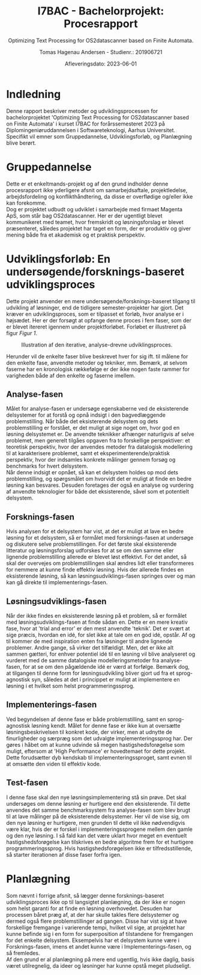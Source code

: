 #+TITLE: I7BAC - Bachelorprojekt: Procesrapport
#+SUBTITLE: Optimizing Text Processing for OS2datascanner based on Finite Automata.
#+AUTHOR: Tomas Hagenau Andersen - Studienr.: 201906721
#+DATE: Afleveringsdato: 2023-06-01
#+OPTIONS: toc:nil
#+LANGUAGE: dk
#+LATEX_HEADER: \renewcommand{\contentsname}{Indholdsfortegnelse}
#+LATEX_HEADER: \usepackage[danish]{babel}

\newpage

#+TOC: headlines 2 

\newpage

* Indledning

Denne rapport beskriver metoder og udviklingsprocessen for bachelorprojektet 'Optimizing Text
Processing for OS2datascanner based on Finite Automata' i kurset I7BAC for forårssemesteret
2023 på Diplomingeniøruddannelsen i Softwareteknologi, Aarhus Universitet. Specifikt vil emner
som Gruppedannelse, Udviklingsforløb, og Planlægning blive berørt.

* Gruppedannelse

Dette er et enkeltmands-projekt og af den grund indholder denne procesrapport ikke yderligere afsnit
om samarbejdsaftale, projektledelse, arbejdsfordeling og konflikthåndtering, da disse er overflødige
og/eller ikke kan forekomme. \\

Dog er projektet udbudt og udviklet i samarbejde med firmaet Magenta ApS, som står bag OS2datascanner.
Her er der ugentligt blevet kommunikeret med teamet, hvor fremskridt og løsningsforslag er blevet
præsenteret, således projektet har taget en form, der er produktiv og giver mening både fra
et akademisk og et praktisk perspektiv.

* Udviklingsforløb: En undersøgende/forsknings-baseret udviklingsproces

Dette projekt anvender en mere undersøgende/forsknings-baseret tilgang til udvikling af løsninger,
end de tidligere semester-projekter har gjort. Det kræver en udviklingsproces, som er tilpasset
et forløb, hvor analyse er i højsædet. Her er der forsøgt at opfange denne proces i fem faser,
som der er blevet itereret igennem under projektforløbet. Forløbet er illustreret på figur [[Figur 1]].

#+CAPTION: Illustration af den iterative, analyse-drevne udviklingsproces.
#+NAME: Figur 1
#+ATTR_LATEX: :width 7cm :height 7cm
[[../artifacts/development_process.png]]

Herunder vil de enkelte faser blive beskrevet hver for sig ift. til målene for den enkelte fase,
anvendte metoder og tekniker, mm. Bemærk, at selvom faserne har en kronologisk rækkefølge er der
ikke nogen faste rammer for varigheden både af den enkelte og faserne imellem.

** Analyse-fasen

Målet for analyse-fasen er undersøge egenskaberne ved de eksisterende delsystemer for at forstå og
opnå indsigt i den bagvedlæggende problemstilling. Når både det eksisterende delsystem og dets
problemstilling er forstået, er det muligt at sige noget om, hvor god en løsning delsystemet er.
De anvendte teknikker afhænger naturligvis af selve problemet, men generelt tilgåes opgaven fra
to forskellige perspektiver: et teoretisk perspektiv, hvor der anvendes metoder fra datalogisk
modellering til at karakterisere problemet, samt et eksperimenterende/praktisk perspektiv,
hvor der indsamles konkrete målinger gennem forsøg og benchmarks for hvert delsystem. \\

Når denne indsigt er opnået, så kan et delsystem holdes op mod dets problemstilling, og
spørgsmålet om hvorvidt det er muligt at finde en bedre løsning kan besvares. Desuden foretages der
også en analyse og vurdering af anvendte teknologier for både det eksisterende, såvel som
et potentielt delsystem.

** Forsknings-fasen

Hvis analysen for et delsystem har vist, at det er muligt at lave en bedre løsning for et delsystem,
så er formålet med forsknings-fasen at undersøge og diskutere selve problemstillingen. For det
første skal eksisterende litteratur og løsningsforslag udforskes for at se om den samme eller lignende
problemstilling allerede er blevet løst effektivt. For det andet, så skal der overvejes om problemstillingen
skal ændres lidt eller transformeres for nemmere at kunne finde effektiv løsning. Hvis der allerede
findes en eksisterende løsning, så kan løsningsudviklings-fasen springes over og man kan gå
direkte til implementerings-fasen.

** Løsningsudviklings-fasen

Når der ikke findes en eksisterende løsning på et problem, så er formålet med løsningsudviklings-fasen
at finde sådan en. Dette er en mere kreativ fase, hvor at 'trial and error' er den mest anvendte
'teknik'. Det er svært at sige præcis, hvordan en idé, for slet ikke at tale om en god idé, opstår.
Af og til kommer de med inspiration enten fra løsninger til andre lignende problemer. Andre gange,
så virker det tilfældigt. Men, det er ikke alt sammen gætteri, for enhver potentiel idé til en løsning
vil blive analyseret og vurderet med de samme datalogiske modelleringsmetoder fra analyse-fasen,
for at se om den pågældende idé er værd at forfølge. Bemærk dog, at tilgangen til denne form for
løsningsudvikling bliver gjort ud fra et sprog-agnostisk syn, således at det i princippet er muligt
at implementere en løsning i et hvilket som helst programmeringssprog.

** Implementerings-fasen

Ved begyndelsen af denne fase er både problemstilling, samt en sprog-agnostisk løsning kendt. Målet
for denne fase er ikke kun at oversætte løsningsbeskrivelsen til konkret kode, der virker, men
at udnytte de finurligheder og særpræg som det udvalgte implementeringssprog har. Der gøres i
håbet om at kunne udvinde så megen hastigshedsforøgelse som muligt, eftersom at 'High Performance'
er hovedtemaet for dette projekt. Dette forudsætter dyb kendskab til implementeringssproget, samt
evnen til at omsætte den viden til effektiv kode.

** Test-fasen

I denne fase skal den nye løsningsimplementering stå sin prøve. Det skal undersøges om denne løsning
er hurtigere end den eksisterende. Til dette anvendes det samme benchmarksystem fra analyse-fasen
som blev brugt til at lave målinger på de eksisterende delsystemer. Her vil de vise sig,
om den nye løsning er hurtigere, men grunden til dette vil ikke nødvendigvis være klar, hvis
der er forskel i implementeringssprogene mellem den gamle og den nye løsning. I så fald kan
det være uklart hvor meget en eventuelt hastigshedsforøgelse kan tilskrives en bedre algoritme
frem for et hurtigere programmeringssprog. Hvis hastigshedsforøgelsen ikke er tilfredsstillende,
så starter iterationen af disse faser forfra igen.

* Planlægning

Som nævnt i forrige afsnit, så lægger denne forsknings-baseret udviklingsproces ikke op til
langsigtet planlægning, da der ikke er nogen som helst garanti for at finde en løsning overhovedet.
Desuden har processen båret præg af, at der har skulle takles flere delsystemer og dermed også
flere problemstillinger ad gangen. Disse har vist sig at have forskellige fremgange i varierende
tempi, hvilket vil sige, at projektet har kunne befinde sig i en form for superposition af tilstandene
for fremgangen for det enkelte delsystem. Eksempelvis har et delsystem kunne være i Forsknings-fasen,
imens et andet kunne være i Implementerings-fasen, og så fremledes. \\

Af den grund er al planlægning på mere end ugentlig, hvis ikke daglig, basis været utilregnelig,
da ideer og løsninger har kunne opstå meget pludseligt.
